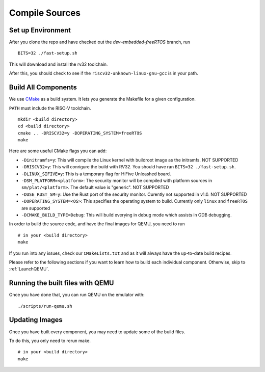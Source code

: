 Compile Sources
-----------------------------

Set up Environment
##############################################################

After you clone the repo and have checked out the `dev-embedded-freeRTOS` branch,
run

::

  BITS=32 ./fast-setup.sh

This will download and install the rv32 toolchain.

After this, you should check to see if the ``riscv32-unknown-linux-gnu-gcc`` is in your path.

Build All Components
##############################################################

We use `CMake <https://cmake.org/>`_ as a build system. It lets you generate the Makefile for a
given configuration.

``PATH`` must include the RISC-V toolchain.

::

  mkdir <build directory>
  cd <build directory>
  cmake .. -DRISCV32=y -DOPERATING_SYSTEM=freeRTOS
  make

Here are some useful CMake flags you can add:

* ``-Dinitramfs=y``: This will compile the Linux kernel with buildroot image as the initramfs. NOT SUPPORTED
* ``-DRISCV32=y``: This will conrigure the build with RV32. You should have ran ``BITS=32 ./fast-setup.sh``.
* ``-DLINUX_SIFIVE=y``: This is a temporary flag for HiFive Unleashed board.
* ``-DSM_PLATFORM=<platform>``: The security monitor will be compiled with platform sources in ``sm/plat/<platform>``. The default value is "generic". NOT SUPPORTED
* ``-DUSE_RUST_SM=y``: Use the Rust port of the security monitor. Curently not supported in v1.0. NOT SUPPORTED
* ``-DOPERATING_SYSTEM=<OS>``: This specifies the operating system to build. Currently only ``linux`` and ``freeRTOS`` are supported
* ``-DCMAKE_BUILD_TYPE=Debug``: This will build everying in debug mode which assists in GDB debugging. 

In order to build the source code, and have the final images for QEMU, you need to run

::

  # in your <build directory>
  make

If you run into any issues, check our
``CMakeLists.txt`` and as it will always have the up-to-date build recipes.

Please refer to the following sections if you want to learn how to build each individual component.
Otherwise, skip to :ref:`LaunchQEMU`.

Running the built files with QEMU
##############################################################

Once you have done that, you can run QEMU on the emulator with:

::

  ./scripts/run-qemu.sh

Updating Images
##############################################################

Once you have built every component, you may need to update some of the build files.

To do this, you only need to rerun make.

::

  # in your <build directory>
  make

